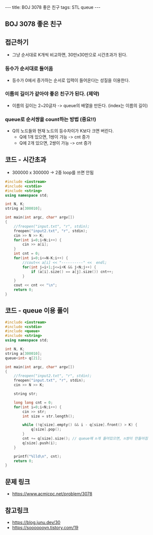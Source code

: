#+Html: ---
#+HTML: title: BOJ 3078 좋은 친구
#+HTML: tags: STL queue
#+HTML: ---
#+OPTIONS: ^:nil

** BOJ 3078 좋은 친구

** 접근하기
- 그냥 순서대로 K개씩 비교하면, 30만x30만으로 시간초과가 된다.

*** 등수가 순서대로 들어옴
- 등수가 0에서 증가하는 순서로 입력이 들어온다는 성질을 이용한다.

*** 이름의 길이가 같아야 좋은 친구가 된다. (제약)
 - 이름의 길이는 2~20글자 -> queue의 배열을 만든다. (index는 이름의 길이)

*** queue로 순서쌍을 count하는 방법 (중요!!)
 - Q의 노드들와 현재 노드의 등수차이가 K보다 크면 버린다.
   - Q에 1개 있으면, 1쌍이 가능 -> cnt 증가
   - Q에 2개 있으면, 2쌍이 가능 -> cnt 증가

** 코드 - 시간초과
- 300000 x 300000 -> 2중 loop를 쓰면 안됨
#+BEGIN_SRC cpp
#include <iostream>
#include <cstdio>
#include <string>
using namespace std;

int N, K;
string a[300010];

int main(int argc, char* argv[])
{
    //freopen("input.txt", "r", stdin);
    freopen("input2.txt", "r", stdin);
    cin >> N >> K;    
    for(int i=0;i<N;i++) {
        cin >> a[i];
    }
    int cnt = 0;
    for(int i=0;i<=N-K;i++) {
        //cout<< a[i] << "----------" <<  endl;
        for(int j=i+1;j<=i+K && j<N;j++) {
            if (a[i].size() == a[j].size()) cnt++;
        }
    }
    cout << cnt << "\n";
    return 0;
}

#+END_SRC


** 코드 - queue 이용 풀이
#+BEGIN_SRC cpp
#include <iostream>
#include <cstdio>
#include <queue>
#include <string>
using namespace std;

int N, K;
string a[300010];
queue<int> q[21];

int main(int argc, char* argv[])
{
    //freopen("input2.txt", "r", stdin);
    freopen("input.txt", "r", stdin);
    cin >> N >> K;    

    string str;

    long long cnt = 0;
    for(int i=0;i<N;i++) {
        cin >> str;
        int size = str.length();
        
        while (!q[size].empty() && i - q[size].front() > K) {
            q[size].pop();
        }
        cnt += q[size].size(); // queue에 n개 들어있으면, n쌍이 만들어짐
        q[size].push(i);
    }

    printf("%lld\n", cnt);
    return 0;
}
#+END_SRC

** 문제 링크
- https://www.acmicpc.net/problem/3078


** 참고링크
- https://blog.junu.dev/30
- https://sooooooyn.tistory.com/19
